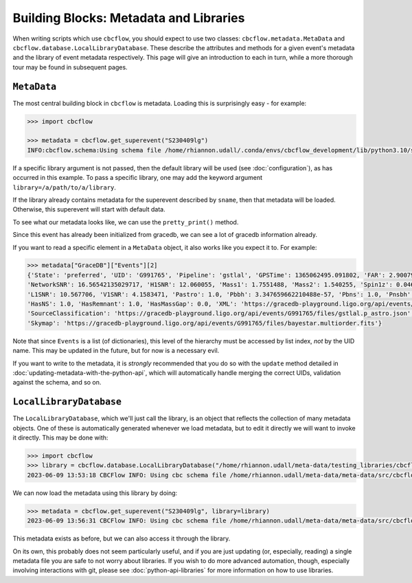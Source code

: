 Building Blocks: Metadata and Libraries
=======================================

When writing scripts which use ``cbcflow``, you should expect to use two classes:
``cbcflow.metadata.MetaData`` and ``cbcflow.database.LocalLibraryDatabase``.
These describe the attributes and methods for a given event's metadata and the 
library of event metadata respectively.
This page will give an introduction to each in turn, while a more thorough tour
may be found in subsequent pages.

``MetaData``
------------

The most central building block in ``cbcflow`` is metadata. 
Loading this is surprisingly easy - for example:

.. code-block::

    >>> import cbcflow

    >>> metadata = cbcflow.get_superevent("S230409lg")
    INFO:cbcflow.schema:Using schema file /home/rhiannon.udall/.conda/envs/cbcflow_development/lib/python3.10/site-packages/cbcflow/schema/cbc-meta-data-v2.schema

If a specific library argument is not passed, then the default library will be used (see :doc:`configuration`), 
as has occurred in this example. 
To pass a specific library, one may add the keyword argument ``library=/a/path/to/a/library``.

If the library already contains metadata for the superevent described by ``sname``,
then that metadata will be loaded.
Otherwise, this superevent will start with default data.

To see what our metadata looks like, we can use the ``pretty_print()`` method.

.. collapse:: The output should look like this:

    .. code-block::

        >>> metadata.pretty_print()
        INFO:cbcflow.metadata:Metadata contents for S230409lg:
        INFO:cbcflow.metadata:{
            "Sname": "S230409lg",
            "Info": {
                "Labels": [],
                "SchemaVersion": "v2",
                "Notes": []
            },
            "Publications": {
                "Papers": []
            },
            "GraceDB": {
                "Events": [
                    {
                        "State": "neighbor",
                        "UID": "G991768",
                        "Pipeline": "pycbc",
                        "GPSTime": 1365062495.063965,
                        "FAR": 2.223779464140237e-06,
                        "NetworkSNR": 16.22064184905374,
                        "V1SNR": 4.3057876,
                        "Mass1": 2.0122149,
                        "Mass2": 1.3525492,
                        "Spin1z": 0.23247161,
                        "Spin2z": -0.21646233,
                        "H1SNR": 11.750094,
                        "L1SNR": 10.320111,
                        "Pastro": 0.005880358839495448,
                        "Pbbh": 0.0,
                        "Pbns": 0.005880358839495448,
                        "Pnsbh": 0.0,
                        "HasNS": 1.0,
                        "HasRemnant": 1.0,
                        "HasMassGap": 0.0,
                        "PipelineHasMassGap": 0.0,
                        "XML": "https://gracedb-playground.ligo.org/api/events/G991768/files/coinc.xml",
                        "SourceClassification": "https://gracedb-playground.ligo.org/api/events/G991768/files/pycbc.p_astro.json",
                        "Skymap": "https://gracedb-playground.ligo.org/api/events/G991768/files/bayestar.multiorder.fits"
                    },
                    {
                        "State": "neighbor",
                        "UID": "G991767",
                        "Pipeline": "MBTA",
                        "GPSTime": 1365062495.074961,
                        "FAR": 1.501446e-09,
                        "NetworkSNR": 15.872046,
                        "V1SNR": 2.175341,
                        "Mass1": 2.76463,
                        "Mass2": 1.026004,
                        "Spin1z": 0.262998,
                        "Spin2z": 0.0,
                        "H1SNR": 12.018019,
                        "L1SNR": 10.13691,
                        "Pastro": 1.0,
                        "Pbbh": 0.0,
                        "Pbns": 0.924042,
                        "Pnsbh": 0.075958,
                        "HasNS": 1.0,
                        "HasRemnant": 1.0,
                        "HasMassGap": 0.0,
                        "XML": "https://gracedb-playground.ligo.org/api/events/G991767/files/coinc.xml",
                        "SourceClassification": "https://gracedb-playground.ligo.org/api/events/G991767/files/mbta.p_astro.json",
                        "Skymap": "https://gracedb-playground.ligo.org/api/events/G991767/files/bayestar.multiorder.fits"
                    },
                    {
                        "State": "preferred",
                        "UID": "G991765",
                        "Pipeline": "gstlal",
                        "GPSTime": 1365062495.091802,
                        "FAR": 2.900794989032493e-36,
                        "NetworkSNR": 16.56542135029717,
                        "H1SNR": 12.060055,
                        "Mass1": 1.7551488,
                        "Mass2": 1.540255,
                        "Spin1z": 0.04640625,
                        "Spin2z": 0.04640625,
                        "L1SNR": 10.567706,
                        "V1SNR": 4.1583471,
                        "Pastro": 1.0,
                        "Pbbh": 3.347659662210488e-57,
                        "Pbns": 1.0,
                        "Pnsbh": 5.433561263857133e-56,
                        "HasNS": 1.0,
                        "HasRemnant": 1.0,
                        "HasMassGap": 0.0,
                        "XML": "https://gracedb-playground.ligo.org/api/events/G991765/files/coinc.xml",
                        "SourceClassification": "https://gracedb-playground.ligo.org/api/events/G991765/files/gstlal.p_astro.json",
                        "Skymap": "https://gracedb-playground.ligo.org/api/events/G991765/files/bayestar.multiorder.fits"
                    },
                    {
                        "State": "neighbor",
                        "UID": "G991763",
                        "Pipeline": "spiir",
                        "GPSTime": 1365062495.087402,
                        "FAR": 2.197285962424614e-27,
                        "NetworkSNR": 16.38410099714992,
                        "H1SNR": 12.11474,
                        "Mass1": 2.1702261,
                        "Mass2": 1.2627214,
                        "Spin1z": 0.10948601,
                        "Spin2z": 0.042859491,
                        "L1SNR": 10.236156,
                        "V1SNR": 4.1101012,
                        "Pastro": 1.0,
                        "Pbbh": 0.0,
                        "Pbns": 1.0,
                        "Pnsbh": 0.0,
                        "HasNS": 1.0,
                        "HasRemnant": 1.0,
                        "HasMassGap": 0.0,
                        "XML": "https://gracedb-playground.ligo.org/api/events/G991763/files/coinc.xml",
                        "SourceClassification": "https://gracedb-playground.ligo.org/api/events/G991763/files/spiir.p_astro.json",
                        "Skymap": "https://gracedb-playground.ligo.org/api/events/G991763/files/bayestar.multiorder.fits"
                    }
                ],
                "Instruments": "H1,L1,V1",
                "LastUpdate": "2023-04-11 18:27:52.777929"
            },
            "ExtremeMatter": {
                "Analyses": []
            },
            "Cosmology": {
                "Counterparts": [],
                "CosmologyRunsUsingThisSuperevent": [],
                "Notes": [],
                "PreferredLowLatencySkymap": "https://gracedb-playground.ligo.org/api/events/G991765/files/bayestar.multiorder.fits"
            },
            "RatesAndPopulations": {
                "RnPRunsUsingThisSuperevent": []
            },
            "ParameterEstimation": {
                "Analysts": [],
                "Reviewers": [],
                "Status": "unstarted",
                "Results": [],
                "SafeSamplingRate": 4096.0,
                "SafeLowerMassRatio": 0.05,
                "Notes": []
            },
            "Lensing": {
                "Analyses": []
            },
            "TestingGR": {
                "BHMAnalyses": [],
                "EchoesCWBAnalyses": [],
                "FTIAnalyses": [],
                "IMRCTAnalyses": [],
                "LOSAAnalyses": [],
                "MDRAnalyses": [],
                "ModeledEchoesAnalyses": [],
                "PCATGRAnalyses": [],
                "POLAnalyses": [],
                "PSEOBRDAnalyses": [],
                "PYRINGAnalyses": [],
                "QNMRationalFilterAnalyses": [],
                "ResidualsAnalyses": [],
                "SIMAnalyses": [],
                "SMAAnalyses": [],
                "SSBAnalyses": [],
                "TIGERAnalyses": [],
                "UnmodeledEchoesAnalyses": [],
                "Notes": []
            },
            "DetectorCharacterization": {
                "Analysts": [],
                "Reviewers": [],
                "ParticipatingDetectors": [],
                "Status": "unstarted",
                "RecommendedDetectors": [],
                "RecommendedDuration": 4.0,
                "DQRResults": [],
                "Notes": []
            }
        }


Since this event has already been initialized from gracedb, we can see a lot of gracedb information already.

If you want to read a specific element in a ``MetaData`` object, it also works like you expect it to.
For example:

.. code-block::

    >>> metadata["GraceDB"]["Events"][2]
    {'State': 'preferred', 'UID': 'G991765', 'Pipeline': 'gstlal', 'GPSTime': 1365062495.091802, 'FAR': 2.900794989032493e-36,
    'NetworkSNR': 16.56542135029717, 'H1SNR': 12.060055, 'Mass1': 1.7551488, 'Mass2': 1.540255, 'Spin1z': 0.04640625, 'Spin2z': 0.04640625,
    'L1SNR': 10.567706, 'V1SNR': 4.1583471, 'Pastro': 1.0, 'Pbbh': 3.347659662210488e-57, 'Pbns': 1.0, 'Pnsbh': 5.433561263857133e-56,
    'HasNS': 1.0, 'HasRemnant': 1.0, 'HasMassGap': 0.0, 'XML': 'https://gracedb-playground.ligo.org/api/events/G991765/files/coinc.xml',
    'SourceClassification': 'https://gracedb-playground.ligo.org/api/events/G991765/files/gstlal.p_astro.json',
    'Skymap': 'https://gracedb-playground.ligo.org/api/events/G991765/files/bayestar.multiorder.fits'}

Note that since ``Events`` is a list (of dictionaries), this level of the hierarchy must be accessed by list index, *not* by the UID name.
This may be updated in the future, but for now is a necessary evil. 

If you want to write to the metadata, it is *strongly* recommended that you do so with the ``update`` method detailed in
:doc:`updating-metadata-with-the-python-api`, which will automatically handle merging the correct UIDs, validation against the schema,
and so on.

``LocalLibraryDatabase``
------------------------

The ``LocalLibraryDatabase``, which we'll just call the library, is an object that reflects the collection of many metadata objects.
One of these is automatically generated whenever we load metadata, but to edit it directly we will want to invoke it directly.
This may be done with:

.. code-block::

    >>> import cbcflow
    >>> library = cbcflow.database.LocalLibraryDatabase("/home/rhiannon.udall/meta-data/testing_libraries/cbcflow-tutorial-library")
    2023-06-09 13:53:18 CBCFlow INFO: Using cbc schema file /home/rhiannon.udall/meta-data/meta-data/src/cbcflow/schema/cbc-meta-data-v2.schema

We can now load the metadata using this library by doing:

.. code-block::

    >>> metadata = cbcflow.get_superevent("S230409lg", library=library)
    2023-06-09 13:56:31 CBCFlow INFO: Using cbc schema file /home/rhiannon.udall/meta-data/meta-data/src/cbcflow/schema/cbc-meta-data-v2.schema

This metadata exists as before, but we can also access it through the library. 

.. collapse:: A comparison of metadata accessed by these two methods:

    .. code-block::

        >>> metadata["GraceDB"]["Events"][2]
        {'State': 'preferred', 'UID': 'G991765', 'Pipeline': 'gstlal', 'GPSTime': 1365062495.091802, 'FAR': 2.900794989032493e-36,
        'NetworkSNR': 16.56542135029717, 'H1SNR': 12.060055, 'Mass1': 1.7551488, 'Mass2': 1.540255, 'Spin1z': 0.04640625,
        'Spin2z': 0.04640625, 'L1SNR': 10.567706, 'V1SNR': 4.1583471, 'Pastro': 1.0, 'Pbbh': 3.347659662210488e-57, 'Pbns': 1.0,
        'Pnsbh': 5.433561263857133e-56, 'HasNS': 1.0, 'HasRemnant': 1.0, 'HasMassGap': 0.0,
        'XML': 'https://gracedb-playground.ligo.org/api/events/G991765/files/coinc.xml',
        'SourceClassification': 'https://gracedb-playground.ligo.org/api/events/G991765/files/gstlal.p_astro.json',
        'Skymap': 'https://gracedb-playground.ligo.org/api/events/G991765/files/bayestar.multiorder.fits'}
        >>> library.metadata_dict["S230409lg"]["GraceDB"]["Events"][2]
        {'State': 'preferred', 'UID': 'G991765', 'Pipeline': 'gstlal', 'GPSTime': 1365062495.091802, 'FAR': 2.900794989032493e-36,
        'NetworkSNR': 16.56542135029717, 'H1SNR': 12.060055, 'Mass1': 1.7551488, 'Mass2': 1.540255, 'Spin1z': 0.04640625,
        'Spin2z': 0.04640625, 'L1SNR': 10.567706, 'V1SNR': 4.1583471, 'Pastro': 1.0, 'Pbbh': 3.347659662210488e-57, 'Pbns': 1.0,
        'Pnsbh': 5.433561263857133e-56, 'HasNS': 1.0, 'HasRemnant': 1.0, 'HasMassGap': 0.0,
        'XML': 'https://gracedb-playground.ligo.org/api/events/G991765/files/coinc.xml',
        'SourceClassification': 'https://gracedb-playground.ligo.org/api/events/G991765/files/gstlal.p_astro.json',
        'Skymap': 'https://gracedb-playground.ligo.org/api/events/G991765/files/bayestar.multiorder.fits'}

On its own, this probably does not seem particularly useful, and if you are just updating (or, especially, reading) a single
metadata file you are safe to not worry about libraries.
If you wish to do more advanced automation, though, especially involving interactions with git, please see
:doc:`python-api-libraries` for more information on how to use libraries.
